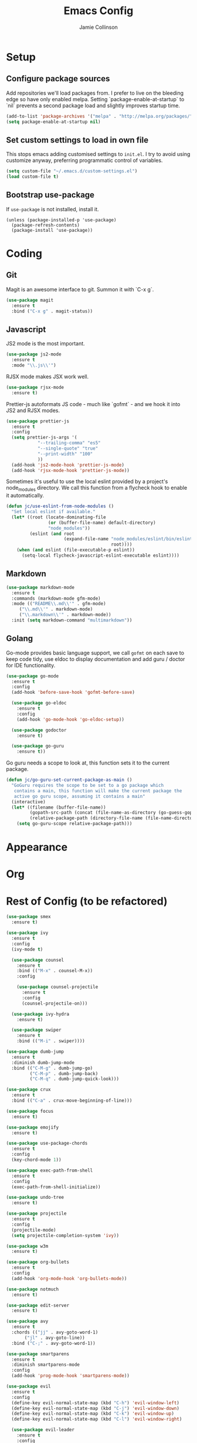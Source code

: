 #+TITLE: Emacs Config
#+AUTHOR: Jamie Collinson

* Setup
** Configure package sources

Add repositories we'll load packages from. I prefer to live on the bleeding edge so have only enabled melpa. Setting `package-enable-at-startup` to `nil` prevents a second package load and slightly improves startup time.

#+BEGIN_SRC emacs-lisp
(add-to-list 'package-archives '("melpa" . "http://melpa.org/packages/"))
(setq package-enable-at-startup nil)
#+END_SRC

** Set custom settings to load in own file

This stops emacs adding customised settings to =init.el=. I try to avoid using customize anyway, preferring programmatic control of variables.

#+BEGIN_SRC emacs-lisp
(setq custom-file "~/.emacs.d/custom-settings.el")
(load custom-file t)
#+END_SRC

** Bootstrap use-package

If =use-package= is not installed, install it.

#+BEGIN_SRC 
(unless (package-installed-p 'use-package)
  (package-refresh-contents)
  (package-install 'use-package))
#+END_SRC

* Coding
** Git

Magit is an awesome interface to git. Summon it with `C-x g`.

#+BEGIN_SRC emacs-lisp
(use-package magit
  :ensure t
  :bind ("C-x g" . magit-status))
#+END_SRC

** Javascript

JS2 mode is the most important.

#+BEGIN_SRC emacs-lisp
(use-package js2-mode
  :ensure t
  :mode "\\.js\\'")
#+END_SRC

RJSX mode makes JSX work well.

#+BEGIN_SRC emacs-lisp
(use-package rjsx-mode
  :ensure t)
#+END_SRC

Prettier-js autoformats JS code - much like `gofmt` - and we hook it into JS2 and RJSX modes.

#+BEGIN_SRC emacs-lisp
(use-package prettier-js
  :ensure t
  :config
  (setq prettier-js-args '(
			"--trailing-comma" "es5"
			"--single-quote" "true"
			"--print-width" "100"
			))
  (add-hook 'js2-mode-hook 'prettier-js-mode)
  (add-hook 'rjsx-mode-hook 'prettier-js-mode))
#+END_SRC

Sometimes it's useful to use the local eslint provided by a project's node_modules directory. We call this function from a flycheck hook to enable it automatically.

#+BEGIN_SRC emacs-lisp
(defun jc/use-eslint-from-node-modules ()
  "Set local eslint if available."
  (let* ((root (locate-dominating-file
                (or (buffer-file-name) default-directory)
                "node_modules"))
         (eslint (and root
                      (expand-file-name "node_modules/eslint/bin/eslint.js"
                                        root))))
    (when (and eslint (file-executable-p eslint))
      (setq-local flycheck-javascript-eslint-executable eslint))))
#+END_SRC

** Markdown

#+BEGIN_SRC emacs-lisp
(use-package markdown-mode
  :ensure t
  :commands (markdown-mode gfm-mode)
  :mode (("README\\.md\\'" . gfm-mode)
	 ("\\.md\\'" . markdown-mode)
	 ("\\.markdown\\'" . markdown-mode))
  :init (setq markdown-command "multimarkdown"))
#+END_SRC

** Golang

Go-mode provides basic language support, we call =gofmt= on each save to keep code tidy, use eldoc to display documentation and add guru / doctor for IDE functionality.

#+BEGIN_SRC emacs-lisp
(use-package go-mode
  :ensure t
  :config
  (add-hook 'before-save-hook 'gofmt-before-save)

  (use-package go-eldoc
    :ensure t
    :config
    (add-hook 'go-mode-hook 'go-eldoc-setup))
  
  (use-package godoctor
    :ensure t)

  (use-package go-guru
    :ensure t))
#+END_SRC

Go guru needs a scope to look at, this function sets it to the current package.

#+BEGIN_SRC emacs-lisp
(defun jc/go-guru-set-current-package-as-main ()
  "GoGuru requires the scope to be set to a go package which
   contains a main, this function will make the current package the
   active go guru scope, assuming it contains a main"
  (interactive)
  (let* ((filename (buffer-file-name))
         (gopath-src-path (concat (file-name-as-directory (go-guess-gopath)) "src"))
         (relative-package-path (directory-file-name (file-name-directory (file-relative-name filename gopath-src-path)))))
    (setq go-guru-scope relative-package-path)))
#+END_SRC

* Appearance
* Org
* Rest of Config (to be refactored)
 
#+BEGIN_SRC emacs-lisp
(use-package smex
  :ensure t)

(use-package ivy
  :ensure t
  :config
  (ivy-mode t)

  (use-package counsel
    :ensure t
    :bind (("M-x" . counsel-M-x))
    :config

    (use-package counsel-projectile
      :ensure t
      :config
      (counsel-projectile-on)))

  (use-package ivy-hydra
    :ensure t)
  
  (use-package swiper
    :ensure t
    :bind (("M-i" . swiper))))

(use-package dumb-jump
  :ensure t
  :diminish dumb-jump-mode
  :bind (("C-M-g" . dumb-jump-go)
         ("C-M-p" . dumb-jump-back)
         ("C-M-q" . dumb-jump-quick-look)))

(use-package crux
  :ensure t
  :bind (("C-a" . crux-move-beginning-of-line)))

(use-package focus
  :ensure t)

(use-package emojify
  :ensure t)

(use-package use-package-chords
  :ensure t
  :config
  (key-chord-mode 1))

(use-package exec-path-from-shell
  :ensure t
  :config
  (exec-path-from-shell-initialize))

(use-package undo-tree
  :ensure t)

(use-package projectile
  :ensure t
  :config
  (projectile-mode)
  (setq projectile-completion-system 'ivy))

(use-package w3m
  :ensure t)

(use-package org-bullets
  :ensure t
  :config
  (add-hook 'org-mode-hook 'org-bullets-mode))

(use-package notmuch
  :ensure t)

(use-package edit-server
  :ensure t)

(use-package avy
  :ensure t
  :chords (("jj" . avy-goto-word-1)
	   ("jl" . avy-goto-line))
  :bind ("C-;" . avy-goto-word-1))

(use-package smartparens
  :ensure t
  :diminish smartparens-mode
  :config
  (add-hook 'prog-mode-hook 'smartparens-mode))

(use-package evil
  :ensure t
  :config
  (define-key evil-normal-state-map (kbd "C-h") 'evil-window-left)
  (define-key evil-normal-state-map (kbd "C-j") 'evil-window-down)
  (define-key evil-normal-state-map (kbd "C-k") 'evil-window-up)
  (define-key evil-normal-state-map (kbd "C-l") 'evil-window-right)

  (use-package evil-leader
    :ensure t
    :config
    (global-evil-leader-mode)
    (evil-leader/set-leader "<SPC>")
    (evil-leader/set-key "s" 'save-buffer)
    (evil-leader/set-key "b" 'helm-buffers-list)
    (evil-leader/set-key "SPC" 'avy-goto-word-1)))

(use-package flycheck
  :ensure t
  :config
  (add-hook 'after-init-hook 'global-flycheck-mode)
  (add-hook 'flycheck-mode-hook #'jc/use-eslint-from-node-modules)

  ;; pip install proselint to install CLI
  (flycheck-define-checker proselint
    "A linter for prose."
    :command ("proselint" source-inplace)
    :error-patterns
    ((warning line-start (file-name) ":" line ":" column ": "
              (id (one-or-more (not (any " "))))
              (message (one-or-more not-newline)
                       (zero-or-more "\n" (any " ") (one-or-more not-newline)))
              line-end))
    :modes (text-mode markdown-mode gfm-mode org-mode))
  
  (add-to-list 'flycheck-checkers 'proselint))

(use-package company
  :ensure t
  :diminish
  :config
  (add-hook 'after-init-hook 'global-company-mode)

  (use-package company-go
    :ensure t
    :config
    (add-to-list 'company-backends 'company-go)) 

  (use-package company-anaconda
    :ensure t
    :config
    (add-to-list 'company-backends 'company-anaconda)))

(use-package yasnippet
  :ensure t
  :diminish yas-minor-mode
  :config
  ;; https://github.com/AndreaCrotti/yasnippet-snippets
  (add-to-list 'yas-snippet-dirs "~/.emacs.d/yasnippet-snippets")
  ;; custom
  (add-to-list 'yas-snippet-dirs "~/.emacs.d/snippets")
  (yas-global-mode)
  (global-set-key (kbd "M-/") 'company-yasnippet))

(use-package rainbow-delimiters
  :ensure t
  :config
  (add-hook 'prog-mode-hook 'rainbow-delimiters-mode))

(use-package expand-region
  :ensure t
  :bind ("C-=" . er/expand-region))

(use-package haskell-mode
  :ensure t)

;; Python

(use-package anaconda-mode
  :ensure t
  :config
  (add-hook 'python-mode-hook 'anaconda-mode)
  (add-hook 'python-mode-hook 'anaconda-eldoc-mode))

(use-package smooth-scrolling
  :ensure t)

(use-package all-the-icons
  :ensure t)

(use-package neotree
  :ensure t
  :config
  (global-set-key (kbd "C-c t") 'neotree-toggle)
  (setq neo-smart-open t)
  (setq neo-theme (if (display-graphic-p) 'icons 'arrow)))

(use-package which-key
  :ensure t
  :diminish which-key-mode
  :config
  (add-hook 'after-init-hook 'which-key-mode))

(use-package aggressive-indent
  :ensure t)

(use-package beacon
  :ensure t
  :diminish beacon-mode
  :config
  (beacon-mode 1))

(global-hl-line-mode 1)

(use-package ace-window
  :ensure t
  :bind ("C-'" . ace-window)
  :config
  (setq aw-keys '(?a ?s ?d ?f ?g ?h ?j ?k ?l)))

(use-package nyan-mode
  :ensure t)

(use-package dracula-theme
  :ensure t)

(use-package doom-themes
  :ensure t)

(use-package powerline
  :ensure t
  :config
  (powerline-default-theme))

(use-package dashboard
  :ensure t
  :config
  (setq dashboard-items '((recents . 10)
			  (bookmarks . 5)
			  (projects . 10)
			  (agenda . 5)))
  (dashboard-setup-startup-hook))

(use-package writegood-mode
  :ensure t
  :bind ("C-c g" . writegood-mode)
  :config
  (add-to-list 'writegood-weasel-words "actionable"))

(use-package hackernews
  :ensure t)

(use-package centered-cursor-mode
  :ensure t)

;; Non-package config

;;; I prefer cmd key for meta
(setq mac-command-modifier 'meta
      mac-option-modifier 'none)

;; (setq mouse-wheel-scroll-amount '(1 ((shift) . 1))) ;; one line at a time
;; (setq mouse-wheel-follow-mouse 't) ;; scroll window under mouse

(load-theme 'dracula t)
(tool-bar-mode -1)
(scroll-bar-mode -1)
(setq ring-bell-function 'ignore) ;; Disable bell

(setq backup-directory-alist '(("." . "~/.emacs.d/backup"))
  backup-by-copying t    ; Don't delink hardlinks
  version-control t      ; Use version numbers on backups
  delete-old-versions t  ; Automatically delete excess backups
  kept-new-versions 20   ; how many of the newest versions to keep
  kept-old-versions 5    ; and how many of the old
  )

(defun switch-to-previous-buffer ()
  "Switch to previously open buffer.
Repeated invocations toggle between the two most recently open buffers."
  (interactive)
  (switch-to-buffer (other-buffer (current-buffer) 1)))

(key-chord-define-global "JJ" 'switch-to-previous-buffer)

;; Org settings
(setq org-startup-indented 't)
(setq org-directory "~/org")
(setq org-special-ctrl-a/e 't)
(setq org-default-notes-file (concat org-directory "/notes.org"))
(define-key global-map "\C-cc" 'org-capture)
(setq org-mobile-directory "~/Dropbox/Apps/MobileOrg")
;; Customize appearance
(let*
    ((variable-tuple (cond
		      ((x-list-fonts "Source Sans Pro") '(:font "Source Sans Pro"))
		      ((x-list-fonts "Lucida Grande")   '(:font "Lucida Grande"))
		      ((x-list-fonts "Verdana")         '(:font "Verdana"))
		      ((x-family-fonts "Sans Serif")    '(:family "Sans Serif"))
		      (nil (warn "Cannot find a Sans Serif Font.  Install Source Sans Pro."))))
     (base-font-color     (face-foreground 'default nil 'default))
     (headline           `(:inherit default :weight normal :foreground ,base-font-color)))

  (custom-theme-set-faces 'user
                          `(org-level-8 ((t (,@headline ,@variable-tuple))))
                          `(org-level-7 ((t (,@headline ,@variable-tuple))))
                          `(org-level-6 ((t (,@headline ,@variable-tuple))))
                          `(org-level-5 ((t (,@headline ,@variable-tuple))))
                          `(org-level-4 ((t (,@headline ,@variable-tuple :height 1.1))))
                          `(org-level-3 ((t (,@headline ,@variable-tuple :height 1.25))))
                          `(org-level-2 ((t (,@headline ,@variable-tuple :height 1.5))))
                          `(org-level-1 ((t (,@headline ,@variable-tuple :height 1.75))))
                          `(org-document-title ((t (,@headline ,@variable-tuple :height 1.5 :underline nil))))))

;; Set font
(set-frame-font "FuraCode Nerd Font 12" nil t)

;; Prettify-symbols
(global-prettify-symbols-mode)
(setq prettify-symbols-unprettify-at-point 'right-edge)
#+END_SRC
